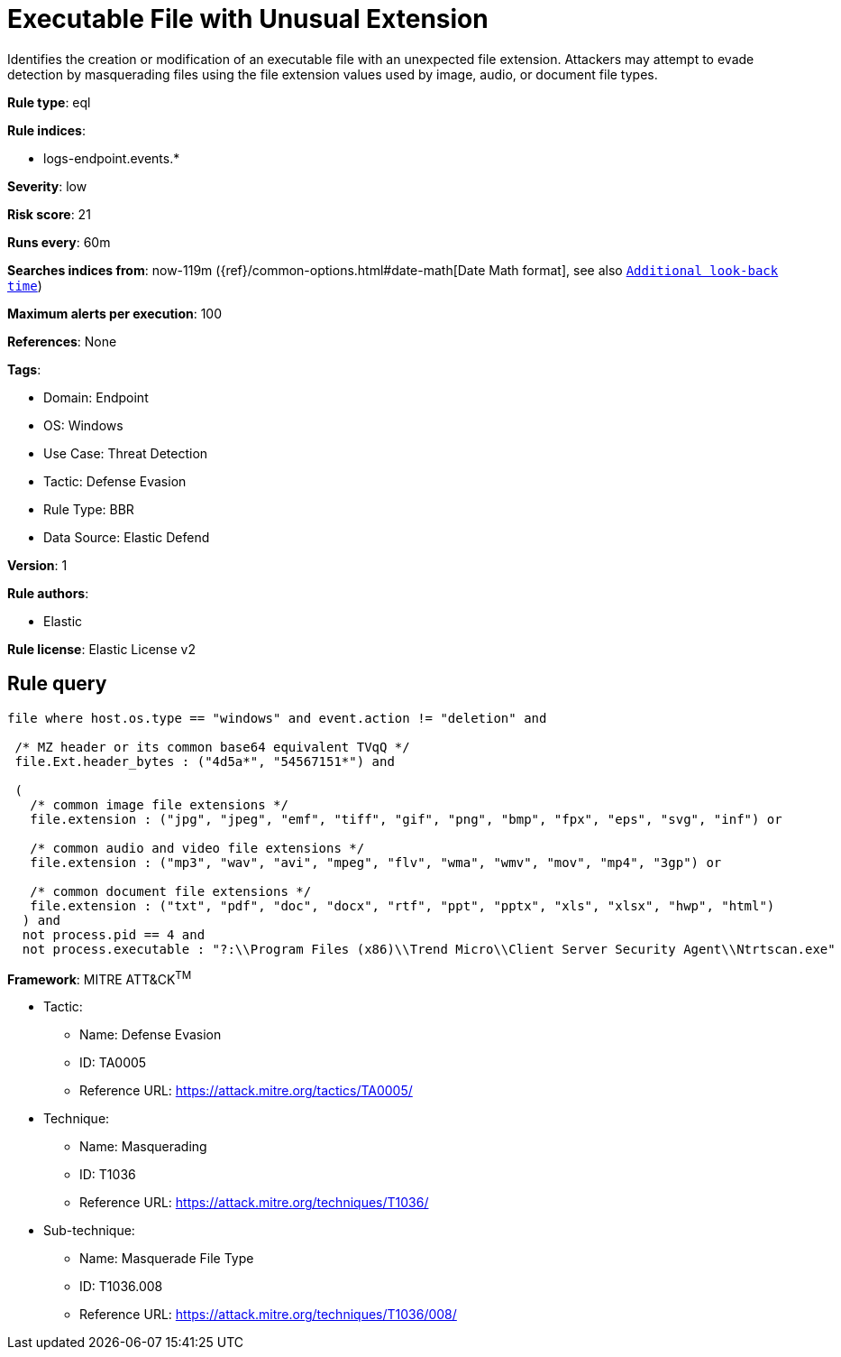 [[executable-file-with-unusual-extension]]
= Executable File with Unusual Extension

Identifies the creation or modification of an executable file with an unexpected file extension. Attackers may attempt to evade detection by masquerading files using the file extension values used by image, audio, or document file types.

*Rule type*: eql

*Rule indices*: 

* logs-endpoint.events.*

*Severity*: low

*Risk score*: 21

*Runs every*: 60m

*Searches indices from*: now-119m ({ref}/common-options.html#date-math[Date Math format], see also <<rule-schedule, `Additional look-back time`>>)

*Maximum alerts per execution*: 100

*References*: None

*Tags*: 

* Domain: Endpoint
* OS: Windows
* Use Case: Threat Detection
* Tactic: Defense Evasion
* Rule Type: BBR
* Data Source: Elastic Defend

*Version*: 1

*Rule authors*: 

* Elastic

*Rule license*: Elastic License v2


== Rule query


[source, js]
----------------------------------
file where host.os.type == "windows" and event.action != "deletion" and

 /* MZ header or its common base64 equivalent TVqQ */
 file.Ext.header_bytes : ("4d5a*", "54567151*") and

 (
   /* common image file extensions */
   file.extension : ("jpg", "jpeg", "emf", "tiff", "gif", "png", "bmp", "fpx", "eps", "svg", "inf") or

   /* common audio and video file extensions */
   file.extension : ("mp3", "wav", "avi", "mpeg", "flv", "wma", "wmv", "mov", "mp4", "3gp") or

   /* common document file extensions */
   file.extension : ("txt", "pdf", "doc", "docx", "rtf", "ppt", "pptx", "xls", "xlsx", "hwp", "html")
  ) and
  not process.pid == 4 and
  not process.executable : "?:\\Program Files (x86)\\Trend Micro\\Client Server Security Agent\\Ntrtscan.exe"

----------------------------------

*Framework*: MITRE ATT&CK^TM^

* Tactic:
** Name: Defense Evasion
** ID: TA0005
** Reference URL: https://attack.mitre.org/tactics/TA0005/
* Technique:
** Name: Masquerading
** ID: T1036
** Reference URL: https://attack.mitre.org/techniques/T1036/
* Sub-technique:
** Name: Masquerade File Type
** ID: T1036.008
** Reference URL: https://attack.mitre.org/techniques/T1036/008/
